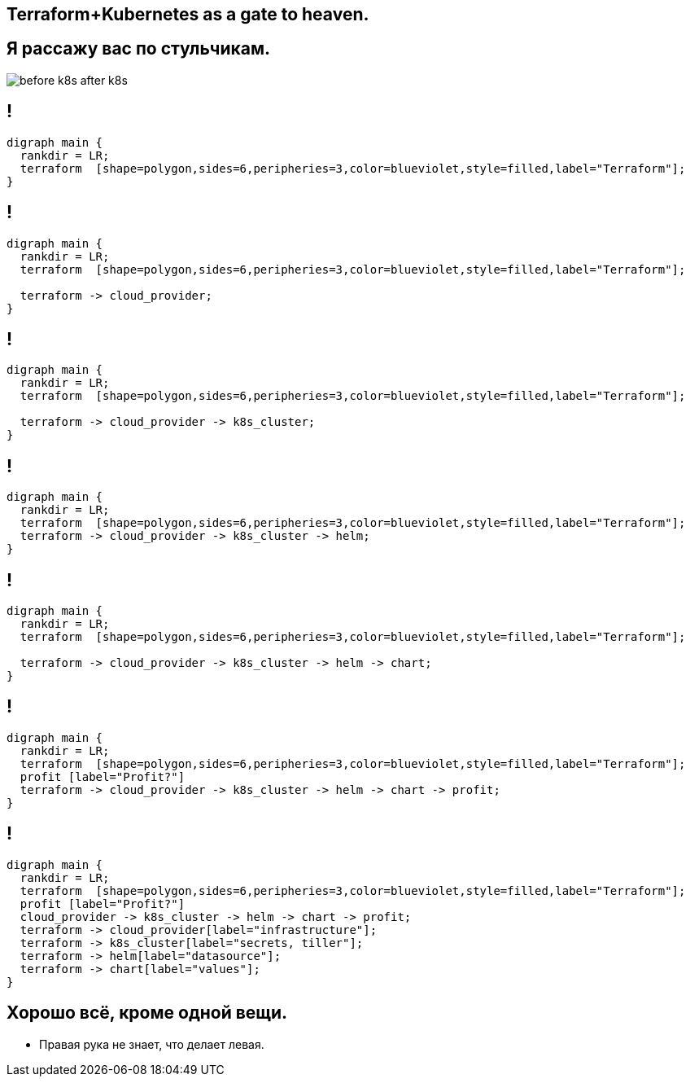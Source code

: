 :backend: revealjs
:customcss: common.css
:revealjs_transition: none


== Terraform+Kubernetes as a gate to heaven.

== Я рассажу вас по стульчикам.
image::images/before_k8s_after_k8s.jpg[]

[transition=none]
== !
["graphviz", "terraform_initial1", "svg"]
---------------------------------------------------------------------
digraph main {
  rankdir = LR;
  terraform  [shape=polygon,sides=6,peripheries=3,color=blueviolet,style=filled,label="Terraform"];
}
---------------------------------------------------------------------

[transition=none]
== !
["graphviz", "terraform_initial2", "svg"]
---------------------------------------------------------------------
digraph main {
  rankdir = LR;
  terraform  [shape=polygon,sides=6,peripheries=3,color=blueviolet,style=filled,label="Terraform"];

  terraform -> cloud_provider;
}
---------------------------------------------------------------------

[transition=none]
== !
["graphviz", "terraform_initial3", "svg"]
---------------------------------------------------------------------
digraph main {
  rankdir = LR;
  terraform  [shape=polygon,sides=6,peripheries=3,color=blueviolet,style=filled,label="Terraform"];

  terraform -> cloud_provider -> k8s_cluster;
}
---------------------------------------------------------------------

[transition=none]
== !
["graphviz", "terraform_initial4", "svg"]
---------------------------------------------------------------------
digraph main {
  rankdir = LR;
  terraform  [shape=polygon,sides=6,peripheries=3,color=blueviolet,style=filled,label="Terraform"];
  terraform -> cloud_provider -> k8s_cluster -> helm;
}
---------------------------------------------------------------------

[transition=none]
== !
["graphviz", "terraform_initial5", "svg"]
---------------------------------------------------------------------
digraph main {
  rankdir = LR;
  terraform  [shape=polygon,sides=6,peripheries=3,color=blueviolet,style=filled,label="Terraform"];

  terraform -> cloud_provider -> k8s_cluster -> helm -> chart;
}
---------------------------------------------------------------------

[transition=none]
== !
["graphviz", "terraform_initial6", "svg"]
---------------------------------------------------------------------
digraph main {
  rankdir = LR;
  terraform  [shape=polygon,sides=6,peripheries=3,color=blueviolet,style=filled,label="Terraform"];
  profit [label="Profit?"]
  terraform -> cloud_provider -> k8s_cluster -> helm -> chart -> profit;
}
---------------------------------------------------------------------

[transition=none]
== !
["graphviz", "terraform_initial7", "svg"]
---------------------------------------------------------------------
digraph main {
  rankdir = LR;
  terraform  [shape=polygon,sides=6,peripheries=3,color=blueviolet,style=filled,label="Terraform"];
  profit [label="Profit?"]
  cloud_provider -> k8s_cluster -> helm -> chart -> profit;
  terraform -> cloud_provider[label="infrastructure"];
  terraform -> k8s_cluster[label="secrets, tiller"];
  terraform -> helm[label="datasource"];
  terraform -> chart[label="values"];
}
---------------------------------------------------------------------

== Хорошо всё, кроме одной вещи.
[%step]
* Правая рука не знает, что делает левая.
